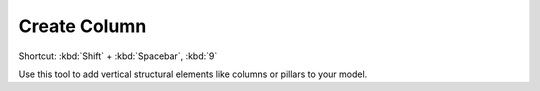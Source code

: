 .. _create-column:

Create Column
-------------
Shortcut: :kbd:`Shift` + :kbd:`Spacebar`, :kbd:`9`

Use this tool to add vertical structural elements like columns or pillars to your model.
